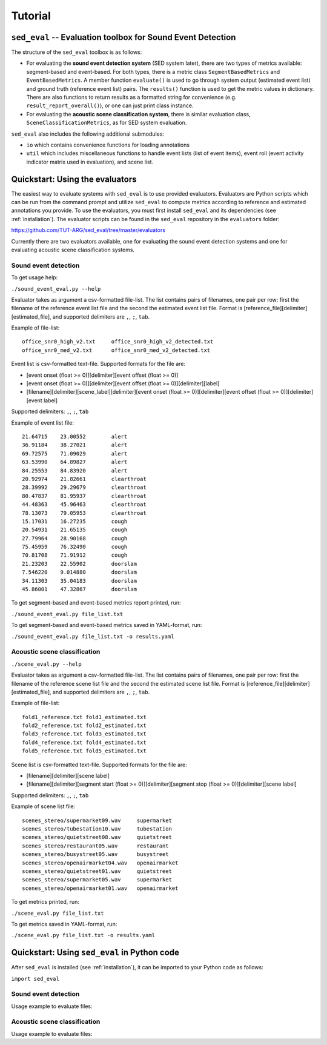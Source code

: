 Tutorial
========

.. _sed_eval:

``sed_eval`` -- Evaluation toolbox for Sound Event Detection
------------------------------------------------------------

The structure of the ``sed_eval`` toolbox is as follows:

* For evaluating the **sound event detection system** (SED system later), there are two types of metrics available: segment-based and event-based. For both types, there is a metric class ``SegmentBasedMetrics`` and ``EventBasedMetrics``. A member function ``evaluate()`` is used to go through system output (estimated event list) and ground truth (reference event list) pairs. The ``results()`` function is used to get the metric values in dictionary. There are also functions to return results as a formatted string for convenience (e.g. ``result_report_overall()``), or one can just print class instance.
* For evaluating the **acoustic scene classification system**, there is similar evaluation class, ``SceneClassificationMetrics``, as for SED system evaluation.

``sed_eval`` also includes the following additional submodules:

* ``io`` which contains convenience functions for loading annotations
* ``util`` which includes miscellaneous functions to handle event lists (list of event items), event roll (event activity indicator matrix used in evaluation), and scene list.


.. _evaluators:

Quickstart: Using the evaluators
--------------------------------

The easiest way to evaluate systems with ``sed_eval`` is to use provided evaluators.
Evaluators are Python scripts which can be run from the command prompt and utilize ``sed_eval`` to compute metrics
according to reference and estimated annotations you provide.
To use the evaluators, you must first install ``sed_eval`` and its dependencies (see :ref:`installation`).
The evaluator scripts can be found in the ``sed_eval`` repository in the ``evaluators`` folder:

https://github.com/TUT-ARG/sed_eval/tree/master/evaluators

Currently there are two evaluators available, one for evaluating the sound event detection systems and one for
evaluating acoustic scene classification systems.

Sound event detection
^^^^^^^^^^^^^^^^^^^^^

To get usage help:

``./sound_event_eval.py --help``

Evaluator takes as argument a csv-formatted file-list. The list contains pairs of filenames, one pair per row: first the filename of the reference event list
file and the second the estimated event list file. Format is [reference_file][delimiter][estimated_file], and supported delimiters are ``,``, ``;``, ``tab``.

Example of file-list::

    office_snr0_high_v2.txt	office_snr0_high_v2_detected.txt
    office_snr0_med_v2.txt	office_snr0_med_v2_detected.txt

Event list is csv-formatted text-file. Supported formats for the file are:

- [event onset (float >= 0)][delimiter][event offset (float >= 0)]
- [event onset (float >= 0)][delimiter][event offset (float >= 0)][delimiter][label]
- [filename][delimiter][scene_label][delimiter][event onset (float >= 0)][delimiter][event offset (float >= 0)][delimiter][event label]

Supported delimiters: ``,``, ``;``, ``tab``

Example of event list file::

    21.64715	23.00552	alert
    36.91184	38.27021	alert
    69.72575	71.09029	alert
    63.53990	64.89827	alert
    84.25553	84.83920	alert
    20.92974	21.82661	clearthroat
    28.39992	29.29679	clearthroat
    80.47837	81.95937	clearthroat
    44.48363	45.96463	clearthroat
    78.13073	79.05953	clearthroat
    15.17031	16.27235	cough
    20.54931	21.65135	cough
    27.79964	28.90168	cough
    75.45959	76.32490	cough
    70.81708	71.91912	cough
    21.23203	22.55902	doorslam
    7.546220	9.014880	doorslam
    34.11303	35.04183	doorslam
    45.86001	47.32867	doorslam

To get segment-based and event-based metrics report printed, run:

``./sound_event_eval.py file_list.txt``

To get segment-based and event-based metrics saved in YAML-format, run:

``./sound_event_eval.py file_list.txt -o results.yaml``

Acoustic scene classification
^^^^^^^^^^^^^^^^^^^^^^^^^^^^^

``./scene_eval.py --help``

Evaluator takes as argument a csv-formatted file-list. The list contains pairs of filenames, one pair per row: first the filename of the reference scene list
file and the second the estimated scene list file. Format is [reference_file][delimiter][estimated_file], and supported delimiters are ``,``, ``;``, ``tab``.

Example of file-list::

    fold1_reference.txt	fold1_estimated.txt
    fold2_reference.txt	fold2_estimated.txt
    fold3_reference.txt	fold3_estimated.txt
    fold4_reference.txt	fold4_estimated.txt
    fold5_reference.txt	fold5_estimated.txt


Scene list is csv-formatted text-file. Supported formats for the file are:

- [filename][delimiter][scene label]
- [filename][delimiter][segment start (float >= 0)][delimiter][segment stop (float >= 0)][delimiter][scene label]

Supported delimiters: ``,``, ``;``, ``tab``

Example of scene list file::

    scenes_stereo/supermarket09.wav	supermarket
    scenes_stereo/tubestation10.wav	tubestation
    scenes_stereo/quietstreet08.wav	quietstreet
    scenes_stereo/restaurant05.wav	restaurant
    scenes_stereo/busystreet05.wav	busystreet
    scenes_stereo/openairmarket04.wav	openairmarket
    scenes_stereo/quietstreet01.wav	quietstreet
    scenes_stereo/supermarket05.wav	supermarket
    scenes_stereo/openairmarket01.wav	openairmarket


To get metrics printed, run:

``./scene_eval.py file_list.txt``

To get metrics saved in YAML-format, run:

``./scene_eval.py file_list.txt -o results.yaml``


.. _sed_eval_quickstart:

Quickstart: Using ``sed_eval`` in Python code
---------------------------------------------

After ``sed_eval`` is installed (see :ref:`installation`), it can be imported to your Python code as follows:

``import sed_eval``

Sound event detection
^^^^^^^^^^^^^^^^^^^^^

Usage example to evaluate files:

.. code-block:: python
    :linenos:

    import sed_eval

    file_list = [
        {
         'reference_file': 'office_snr0_high_v2.txt',
         'estimated_file': 'office_snr0_high_out.txt'
        },
        {
         'reference_file': 'office_snr0_low_v2.txt',
         'estimated_file': 'office_snr0_low_out.txt'
        },
        {
         'reference_file': 'office_snr0_med_v2.txt',
         'estimated_file': 'office_snr0_med_out.txt'
        },
        {
         'reference_file': 'office_snr-6_high_v2.txt',
         'estimated_file': 'office_snr-6_high_out.txt'
        }
    ]

    data = []

    # Get used event labels
    all_data = sed_eval.util.event_list.EventList()
    for file_pair in file_list:
        reference_event_list = sed_eval.io.load_event_list(file_pair['reference_file'])
        estimated_event_list = sed_eval.io.load_event_list(file_pair['estimated_file'])
        data.append({'reference_event_list': reference_event_list,
                     'estimated_event_list': estimated_event_list})
        all_data += reference_event_list
    event_labels = all_data.unique_event_labels

    # Start evaluating

    # Create metrics classes, define parameters
    segment_based_metrics = sed_eval.sound_event.SegmentBasedMetrics(event_label_list=event_labels,
                                                                     time_resolution=1)
    event_based_metrics = sed_eval.sound_event.EventBasedMetrics(event_label_list=event_labels,
                                                                 t_collar=0.250)

    # Go through files
    for file_pair in data:
        segment_based_metrics.evaluate(file_pair['reference_event_list'],
                                       file_pair['estimated_event_list'])
        event_based_metrics.evaluate(file_pair['reference_event_list'],
                                     file_pair['estimated_event_list'])

    # Get only certain metrics
    overall_segment_based_metrics = segment_based_metrics.results_overall_metrics()
    print "Accuracy:", overall_segment_based_metrics['accuracy']['accuracy']

    # Or print all metrics as reports
    print segment_based_metrics
    print event_based_metrics

Acoustic scene classification
^^^^^^^^^^^^^^^^^^^^^^^^^^^^^

Usage example to evaluate files:

.. code-block:: python
    :linenos:

    import sed_eval

    file_list = [
        {'reference_file': 'fold1_reference.txt', 'estimated_file': 'fold1_estimated.txt'},
        {'reference_file': 'fold2_reference.txt', 'estimated_file': 'fold2_estimated.txt'},
        {'reference_file': 'fold3_reference.txt', 'estimated_file': 'fold3_estimated.txt'},
        {'reference_file': 'fold4_reference.txt', 'estimated_file': 'fold4_estimated.txt'},
        {'reference_file': 'fold5_reference.txt', 'estimated_file': 'fold5_estimated.txt'},
    ]

    data = []

    # Get used scene labels
    all_data = []
    for file_pair in file_list:
        reference_scene_list = sed_eval.io.load_scene_list(file_pair['reference_file'])
        estimated_scene_list = sed_eval.io.load_scene_list(file_pair['estimated_file'])
        data.append({'reference_scene_list': reference_scene_list,
                     'estimated_scene_list': estimated_scene_list})
        all_data += reference_scene_list

    scene_labels = sed_eval.sound_event.util.unique_scene_labels(all_data)

    # Create metrics class
    scene_metrics = sed_eval.scene.SceneClassificationMetrics(scene_labels)
    for file_pair in data:
        scene_metrics.evaluate(file_pair['reference_scene_list'],
                               file_pair['estimated_scene_list'])

    # Get only certain metrics
    overall_metrics_results = scene_metrics.results_overall_metrics()
    print "Accuracy:", overall_metrics_results['accuracy']

    # Or print all metrics as reports
    print scene_metrics
